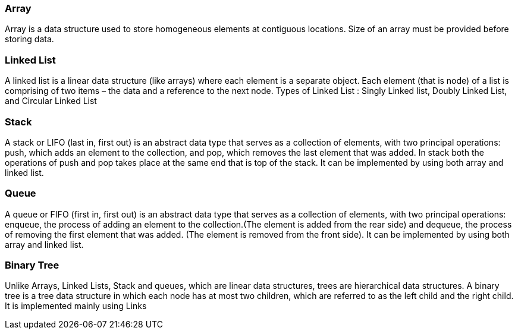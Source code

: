 
=== Array 
Array is a data structure used to store homogeneous elements at contiguous locations. Size of an array must be provided before storing data.


=== Linked List
A linked list is a linear data structure (like arrays) where each element is a separate object. Each element (that is node) of a list is comprising of two items – the data and a reference to the next node.
Types of Linked List : Singly Linked list, Doubly Linked List, and Circular Linked List 



=== Stack
A stack or LIFO (last in, first out) is an abstract data type that serves as a collection of elements, with two principal operations: push, which adds an element to the collection, and pop, which removes the last element that was added. In stack both the operations of push and pop takes place at the same end that is top of the stack. It can be implemented by using both array and linked list.


=== Queue
A queue or FIFO (first in, first out) is an abstract data type that serves as a collection of elements, with two principal operations: enqueue, the process of adding an element to the collection.(The element is added from the rear side) and dequeue, the process of removing the first element that was added. (The element is removed from the front side). It can be implemented by using both array and linked list.


=== Binary Tree
Unlike Arrays, Linked Lists, Stack and queues, which are linear data structures, trees are hierarchical data structures.
A binary tree is a tree data structure in which each node has at most two children, which are referred to as the left child and the right child. It is implemented mainly using Links